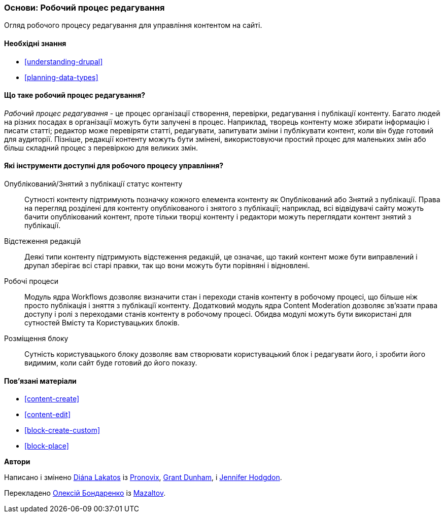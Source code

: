 [[planning-workflow]]

=== Основи: Робочий процес редагування

[role="summary"]
Огляд робочого процесу редагування для управління контентом на сайті.

(((Робочий процес редагування, огляд)))
(((Статус опубліковано, огляд)))
(((Статус знято з публікації, огляд)))
(((Редакція, огляд)))

==== Необхідні знання

* <<understanding-drupal>>
* <<planning-data-types>>

==== Що таке робочий процес редагування?

_Рабочий процес редагування_ - це процес організації створення, перевірки,
редагування і публікації контенту. Багато людей на різних посадах в
організації можуть бути залучені в процес. Наприклад, творець контенту може
збирати інформацію і писати статті; редактор може перевіряти статті, редагувати, запитувати
зміни і публікувати контент, коли він буде готовий для
аудиторії. Пізніше, редакції контенту можуть бути змінені, використовуючи простий процес
для маленьких змін або більш складний процес з перевіркою для великих змін.

==== Які інструменти доступні для робочого процесу управління?

Опублікований/Знятий з публікації статус контенту::
  Сутності контенту підтримують позначку кожного елемента контенту як
  Опублікований або Знятий з публікації. Права на перегляд розділені для контенту опублікованого і
  знятого з публікації; наприклад, всі відвідувачі сайту можуть бачити
  опублікований контент, проте тільки творці контенту і редактори можуть переглядати
  контент знятий з публікації.
Відстеження редакцій::
  Деякі типи контенту підтримують відстеження редакцій, це означає, що такий контент
  може бути виправлений і друпал зберігає всі старі правки, так що вони можуть бути
  порівняні і відновлені.
Робочі процеси::
  Модуль ядра Workflows дозволяє визначити стан і переходи станів контенту в робочому процесі,
  що більше ніж просто публікація і зняття з публікації контенту. Додатковий модуль ядра
  Content Moderation дозволяє зв'язати права доступу і ролі з
  переходами станів контенту в робочому процесі. Обидва модулі можуть бути використані для сутностей Вмісту та
  Користувацьких блоків.
Розміщення блоку::
  Сутність користувацького блоку дозволяє вам створювати користувацький блок і редагувати його,
  і зробити його видимим, коли сайт буде готовий до його показу.

==== Пов'язані матеріали

* <<content-create>>
* <<content-edit>>
* <<block-create-custom>>
* <<block-place>>

// ==== Additional resources

*Автори*

Написано і змінено https://www.drupal.org/u/dianalakatos[Diána Lakatos] із
https://pronovix.com//[Pronovix],
https://www.drupal.org/u/gdunham[Grant Dunham],
і https://www.drupal.org/u/jhodgdon[Jennifer Hodgdon].

Перекладено https://www.drupal.org/u/alexmazaltov[Олексій Бондаренко] із https://www.drupal.org/mazaltov[Mazaltov].